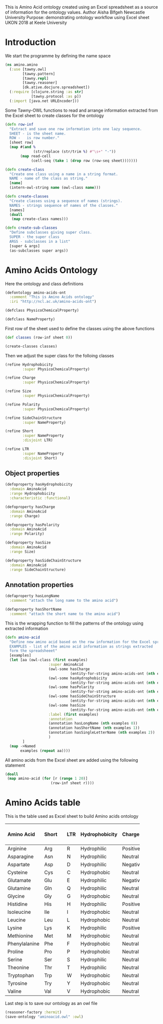 This is Amino Acid ontology created using an Excel spreadsheet as a
source of information for the ontology values.
Author Aisha Blfgeh Newcastle University
Purpose: demonstrating ontology workflow using Excel sheet
UKON 2018 at Keele University

* Introduction
We start the programme by defining the name space

#+begin_src clojure
(ns amino.amino
  (:use [tawny.owl]
        [tawny.pattern]
        [tawny.repl]
        [tawny.reasoner]
        [dk.ative.docjure.spreadsheet])
  (:require [clojure.string :as str]
            [tawny.protocol :as p])
  (:import [java.net URLEncoder]))
#+end_src

#+begin_comment
#+begin_src clojure
(defn column-inf
  "Reads column's values and save them in a set to remove redundancy
  SHEET - sheet information.
  COL - column number starting from one."
  [sheet col]
  (case col
    1 (distinct(flatten
       (seq (sorted-set
         (map vals (select-columns {:A :aminoacid} sheet))))))
    2 (distinct(flatten
       (seq (sorted-set
         (map vals (select-columns {:B :short} sheet))))))
    3 (distinct(flatten
       (seq (sorted-set
         (map vals (select-columns {:C :ltr} sheet))))))
    4 (distinct(flatten
       (seq (sorted-set
         (map vals (select-columns {:D :hydrophobicity} sheet))))))
    5 (distinct(flatten
       (seq (sorted-set
         (map vals (select-columns {:E :charge} sheet))))))
    6 (distinct(flatten
       (seq (sorted-set
         (map vals (select-columns {:F :size} sheet))))))
    7 (distinct(flatten
       (seq (sorted-set
         (map vals (select-columns {:G :polarity} sheet))))))
    8 (distinct(flatten
       (seq (sorted-set
             (map vals (select-columns {:H :sidechainstructure} sheet))))))
    9 (distinct(flatten
       (seq (sorted-set
             (map vals (select-columns {:I :mycol} sheet))))))
    ))
#+end_src
#+end_comment

Some Tawny-OWL functions to read and arrange information extracted
from the Excel sheet to create classes for the ontology

#+begin_src clojure
(defn row-inf
  "Extract and save one row information into one lazy sequence.
  SHEET - is the sheet name.
  ROW -   is row number."
  [sheet row]
  (map #(and %
             (str/replace (str/trim %) #"\s+" "-"))
       (map read-cell
            (cell-seq (take 1 (drop row (row-seq sheet)))))))

(defn create-class
  "Create one class using a name in a string format.
  NAME - name of the class as string."
  [name]
  (intern-owl-string name (owl-class name)))

(defn create-classes
  "Create classes using a sequence of names (strings).
  NAMES - strings sequence of names of the classes."
  [names]
  (doall
   (map create-class names)))

(defn create-sub-classes
  "Define subclasses giving super class.
  SUPER - the super class
  ARGS - subclasses in a list"
  [super & args]
  (as-subclasses super args))
#+end_src

#+begin_comment
save workbook in a variable and sheet1 as well
(def workbook (load-workbook "AminoAcids.xlsx"))
(def sheet (select-sheet "AminoAcids" workbook))
(def test-sheet (select-sheet "TestAminoAcids" workbook))
#+end_comment

* Amino Acids Ontology
Here the ontology and class definitions

#+begin_src clojure
(defontology amino-acids-ont
  :comment "This is Amino Acids ontology"
  :iri "http://ncl.ac.uk/amino-acids-ont")
#+end_src

#+begin_src clojure
(defclass PhysicoChemicalProperty)

(defclass NameProperty)
#+end_src

#+begin_comment
(defmacro defaapartition [& body]
  '(tawny.pattern/value-partition
     ~@body :super PhysicoChemicalProperty
     :domain AminoAcid))

(def charges-str (column-inf sheet 5))
(def sizes-str (column-inf sheet 6))
(def polarities-str (column-inf sheet 7))
(tawny.pattern/value-partition (first charges-str) (rest charges-str))
(tawny.pattern/value-partition (first polarities-str) (rest polarities-str))
#+end_comment

First row of the sheet used to define the classes using the above functions

#+begin_src clojure
(def classes (row-inf sheet 0))

(create-classes classes)
#+end_src

Then we adjust the super class for the folloing classes

#+begin_src clojure
(refine Hydrophobicity
        :super PhysicoChemicalProperty)

(refine Charge
        :super PhysicoChemicalProperty)

(refine Size
        :super PhysicoChemicalProperty)

(refine Polarity
        :super PhysicoChemicalProperty)

(refine SideChainStructure
        :super NameProperty)

(refine Short
        :super NameProperty
        :disjoint LTR)

(refine LTR
        :super NameProperty
        :disjoint Short)
#+end_src

#+begin_comment
;;The error in Word version is the super calss of
Sidechainstructure which is NameProperty. This should be
PhysicoChemicalProperty.
#+end_comment

#+begin_comment
define value partitions for the last five columns in the sheet
(doall
 (for [r (range 4 9)]
  (let [x (column-inf sheet r)]
    (tawny.pattern/value-partition (first x) (rest x)))))

First and second examples of the spreadsheet rows
(def example1 (row-inf sheet 1))
(def example11 (row-inf sheet 1))
(def example2 (row-inf sheet 2))

variables to be used in creating subclasses for each class
(def hydrophobicities (create-classes (column-inf sheet 4)))
(def charges (create-classes (column-inf sheet 5)))
(def sizes (create-classes (column-inf sheet 6)))
(def polarities (create-classes (column-inf sheet 7)))
(def side-chains (create-classes (column-inf sheet 8)))

(tawny.pattern/value-partition Charge (column-inf sheet 5))

(create-classes classes)
#+end_comment

** Object properties

#+begin_src clojure
(defoproperty hasHydrophobicity
  :domain AminoAcid
  :range Hydrophobicity
  :characteristic :functional)

(defoproperty hasCharge
  :domain AminoAcid
  :range Charge)

(defoproperty hasPolarity
  :domain AminoAcid
  :range Polarity)

(defoproperty hasSize
  :domain AminoAcid
  :range Size)

(defoproperty hasSideChainStructure
  :domain AminoAcid
  :range SideChainStructure)
#+end_src

#+begin_comment
The error in owl version is the domain of the
hasSidechainstructure - should be Aminoacid as the rest.
#+end_comment

** Annotation properties


#+begin_src clojure
(defaproperty hasLongName
  :comment "attach the long name to the amino acid")

(defaproperty hasShortName
  :comment "attach the short name to the amino acid")

#+end_src

#+begin_comment
This is commented for the Word version
;;(defaproperty hasSingleLetterName
 :comment "attach the single letter to the amino acid")
#+end_comment

#+begin_comment
create subclasses for a giving class using the column info.
(create-sub-classes Charge charges)
(create-sub-classes Hydrophobicity hydrophobicities)
(create-sub-classes Size sizes)
(create-sub-classes Polarity polarities)
(create-sub-classes SideChainStructure side-chains)

(Def ex1 (map intern-owl-string example1
     (map owl-class example1)))
#+end_comment

This is the wrapping function to fill the patterns of the ontology
using extracted information

#+begin_src clojure
(defn amino-acid
  "Define new amino acid based on the row information for the Excel spreadsheet.
  EXAMPLES - list of the amino acid information as strings extracted
  form the spreadsheeet"
  [examples]
  (let [aa (owl-class (first examples)
                    :super AminoAcid
                    (owl-some hasCharge
                              (entity-for-string amino-acids-ont (nth examples 4)))
                    (owl-some hasHydrophobicity
                              (entity-for-string amino-acids-ont (nth examples 3)))
                    (owl-some hasPolarity
                              (entity-for-string amino-acids-ont (nth examples 6)))
                    (owl-some hasSideChainStructure
                              (entity-for-string amino-acids-ont (nth examples 7)))
                    (owl-some hasSize
                              (entity-for-string amino-acids-ont (nth examples 5)))
                    :label (first examples)
                    :annotation
                    (annotation hasLongName (nth examples 0))
                    (annotation hasShortName (nth examples 1))
                    (annotation hasSingleLetterName (nth examples 2))
                    )
        ]
  (map ->Named
       examples (repeat aa))))
#+end_src

All amino acids from the Excel sheet are added using the following statement

#+begin_src clojure
(doall
 (map amino-acid (for [r (range 1 20)]
                     (row-inf sheet r))))
#+end_src


* Amino Acids table
This is the table used as Excel sheet to build Amino acids ontology

#+STARTUP: align
| Amino Acid    | Short || LTR | Hydrophobicity | Charge   | Size  || Polarity | Side Chain Structure |
|---------------+-------++-----+----------------+----------+-------++----------+----------------------|
| <l2>          | <l1>  || <l1>| <l2>           | <l2>     | <l2>  || <l2>     | <c2>                 |
| Arginine      | Arg   || R   | Hydrophilic    | Positive | Large || Polar    | Aliphatic            |
| Asparagine    | Asn   || N   | Hydrophilic    | Neutral  | Small || Polar    | Aliphatic            |
| Aspartate     | Asp   || D   | Hydrophilic    | Negative | Small || Polar    | Aliphatic            |
| Cysteine      | Cys   || C   | Hydrophobic    | Neutral  | Small || Polar    | Aliphatic            |
| Glutamate     | Glu   || E   | Hydrophilic    | Negative | Small || Polar    | Aliphatic            |
| Glutamine     | Gln   || Q   | Hydrophilic    | Neutral  | Large || Polar    | Aliphatic            |
| Glycine       | Gly   || G   | Hydrophobic    | Neutral  | Tiny  || NonPolar | Aliphatic            |
| Histidine     | His   || H   | Hydrophilic    | Positive | Large || Polar    | Aromatic             |
| Isoleucine    | Ile   || I   | Hydrophobic    | Neutral  | Large || NonPolar | Aliphatic            |
| Leucine       | Leu   || L   | Hydrophobic    | Neutral  | Large || NonPolar | Aliphatic            |
| Lysine        | Lys   || K   | Hydrophilic    | Positive | Large || Polar    | Aliphatic            |
| Methionine    | Met   || M   | Hydrophobic    | Neutral  | Large || NonPolar | Aliphatic            |
| Phenylalanine | Phe   || F   | Hydrophobic    | Neutral  | Large || NonPolar | Aromatic             |
| Proline       | Pro   || P   | Hydrophobic    | Neutral  | Small || NonPolar | Aliphatic            |
| Serine        | Ser   || S   | Hydrophilic    | Neutral  | Tiny  || Polar    | Aliphatic            |
| Theonine      | Thr   || T   | Hydrophilic    | Neutral  | Tiny  || Polar    | Aliphatic            |
| Tryptophan    | Trp   || W   | Hydrophobic    | Neutral  | Large || NonPolar | Aromatic             |
| Tyrosine      | Try   || Y   | Hydrophobic    | Neutral  | Large || Polar    | Aromatic             |
| Valine        | Val   || V   | Hydrophobic    | Neutral  | Small || NonPolar | Aliphatic            |
|---------------+-------++-----+----------------+----------+-------++----------+----------------------|
#+STARTUP: noalign

Last step is to save our ontology as an owl file

#+begin_src clojure
(reasoner-factory :hermit)
(save-ontology "aminoacid.owl" :owl)
#+end_src

# Local Variables:
# lentic-init: lentic-clojure-org-init
# End:
